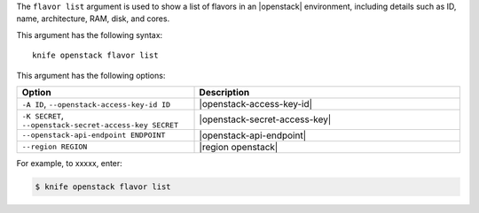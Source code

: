 .. The contents of this file are included in multiple topics.
.. This file describes a command or a sub-command for Knife.
.. This file should not be changed in a way that hinders its ability to appear in multiple documentation sets.


The ``flavor list`` argument is used to show a list of flavors in an |openstack| environment, including details such as ID, name, architecture, RAM, disk, and cores.

This argument has the following syntax::

   knife openstack flavor list

This argument has the following options:

.. list-table::
   :widths: 200 300
   :header-rows: 1

   * - Option
     - Description
   * - ``-A ID``, ``--openstack-access-key-id ID``
     - |openstack-access-key-id|
   * - ``-K SECRET``, ``--openstack-secret-access-key SECRET``
     - |openstack-secret-access-key|
   * - ``--openstack-api-endpoint ENDPOINT``
     - |openstack-api-endpoint|
   * - ``--region REGION``
     - |region openstack|

For example, to xxxxx, enter:

.. code-block:: bash

   $ knife openstack flavor list

